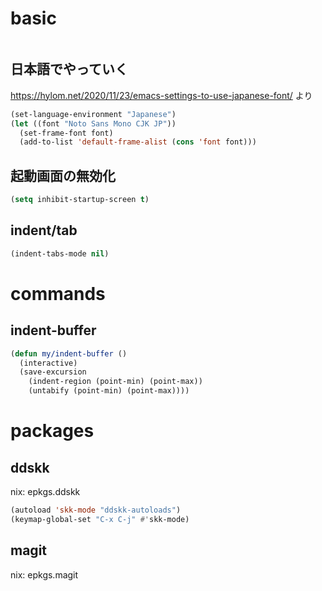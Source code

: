 #+STARTUP: fold
* basic
#+begin_src emacs-lisp :tangle yes
#+end_src
** 日本語でやっていく
https://hylom.net/2020/11/23/emacs-settings-to-use-japanese-font/ より
#+begin_src emacs-lisp :tangle yes
  (set-language-environment "Japanese")
  (let ((font "Noto Sans Mono CJK JP"))
    (set-frame-font font)
    (add-to-list 'default-frame-alist (cons 'font font)))
#+end_src
** 起動画面の無効化
#+begin_src emacs-lisp :tangle yes
  (setq inhibit-startup-screen t)
#+end_src
** indent/tab
#+begin_src emacs-lisp :tangle yes
  (indent-tabs-mode nil)
#+end_src
* commands
** indent-buffer
#+begin_src emacs-lisp :tangle yes
  (defun my/indent-buffer ()
    (interactive)
    (save-excursion
      (indent-region (point-min) (point-max))
      (untabify (point-min) (point-max))))
#+end_src
* packages
** ddskk
nix: epkgs.ddskk
#+begin_src emacs-lisp :tangle yes
  (autoload 'skk-mode "ddskk-autoloads")
  (keymap-global-set "C-x C-j" #'skk-mode)
#+end_src
** magit
nix: epkgs.magit
